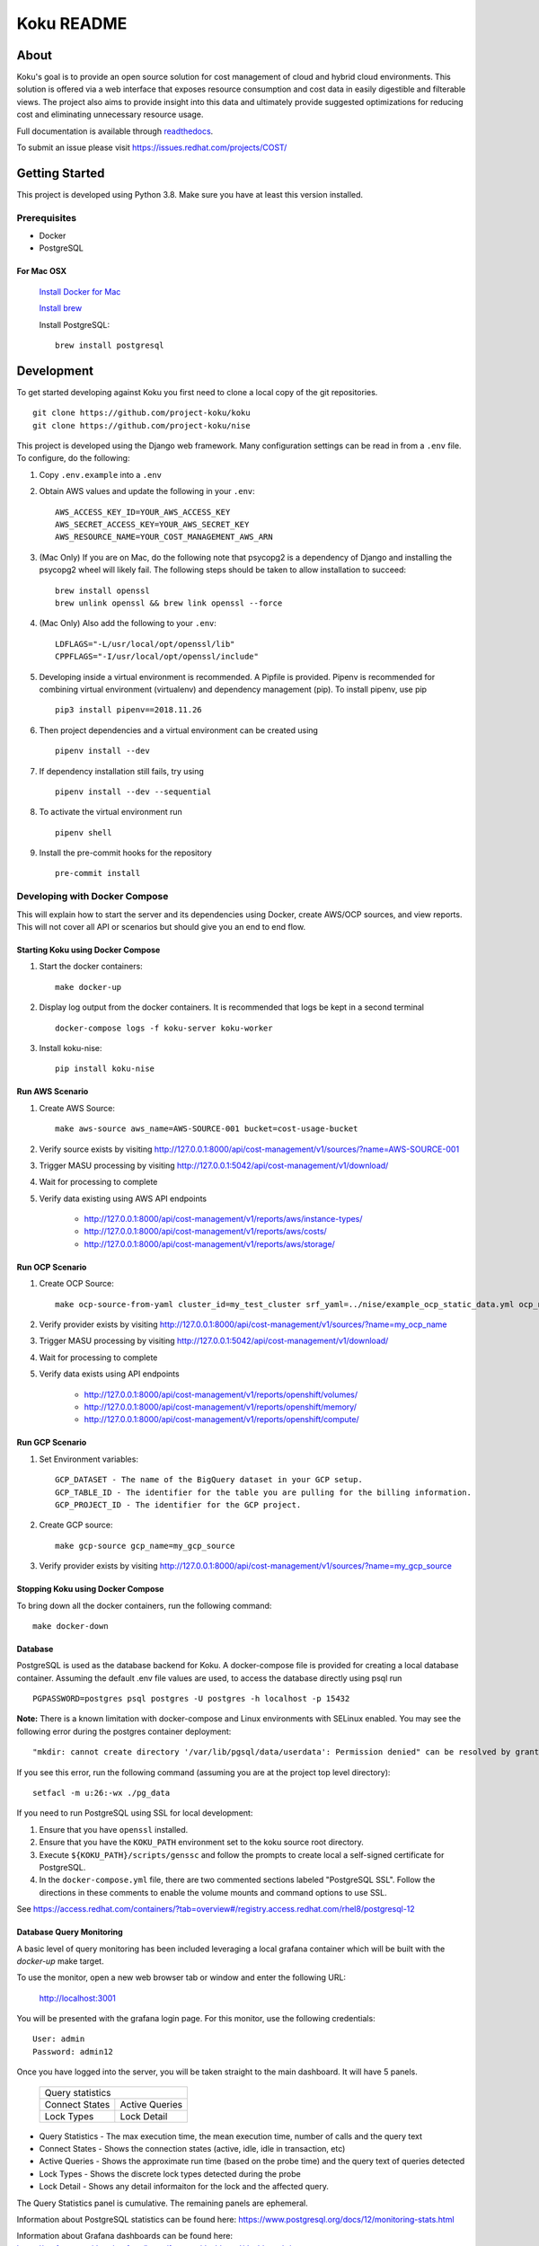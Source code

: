 ===========
Koku README
===========

|license| |Unittests| |codecov| |Docs|

About
=====

Koku's goal is to provide an open source solution for cost management of cloud and hybrid cloud environments. This solution is offered via a web interface that exposes resource consumption and cost data in easily digestible and filterable views. The project also aims to provide insight into this data and ultimately provide suggested optimizations for reducing cost and eliminating unnecessary resource usage.

Full documentation is available through readthedocs_.

To submit an issue please visit https://issues.redhat.com/projects/COST/

Getting Started
===============

This project is developed using Python 3.8. Make sure you have at least this version installed.

Prerequisites
-------------

* Docker
* PostgreSQL

For Mac OSX
^^^^^^^^^^^

    `Install Docker for Mac`_

    `Install brew`_

    Install PostgreSQL: ::

        brew install postgresql


Development
===========

To get started developing against Koku you first need to clone a local copy of the git repositories. ::

    git clone https://github.com/project-koku/koku
    git clone https://github.com/project-koku/nise

This project is developed using the Django web framework. Many configuration settings can be read in from a ``.env`` file. To configure, do the following:

1. Copy ``.env.example`` into a ``.env``
2. Obtain AWS values and update the following in your ``.env``::

    AWS_ACCESS_KEY_ID=YOUR_AWS_ACCESS_KEY
    AWS_SECRET_ACCESS_KEY=YOUR_AWS_SECRET_KEY
    AWS_RESOURCE_NAME=YOUR_COST_MANAGEMENT_AWS_ARN

3. (Mac Only) If you are on Mac, do the following note that psycopg2 is a dependency of Django and installing the psycopg2 wheel will likely fail. The following steps should be taken to allow installation to succeed: ::

    brew install openssl
    brew unlink openssl && brew link openssl --force

4. (Mac Only) Also add the following to your ``.env``::

    LDFLAGS="-L/usr/local/opt/openssl/lib"
    CPPFLAGS="-I/usr/local/opt/openssl/include"

5. Developing inside a virtual environment is recommended. A Pipfile is provided. Pipenv is recommended for combining virtual environment (virtualenv) and dependency management (pip). To install pipenv, use pip ::

    pip3 install pipenv==2018.11.26

6. Then project dependencies and a virtual environment can be created using ::

    pipenv install --dev

7. If dependency installation still fails, try using ::

    pipenv install --dev --sequential

8. To activate the virtual environment run ::

    pipenv shell

9. Install the pre-commit hooks for the repository ::

    pre-commit install


Developing with Docker Compose
------------------------------

This will explain how to start the server and its dependencies using Docker, create AWS/OCP sources, and view reports. This will not cover all API or scenarios but should give you an end to end flow.

Starting Koku using Docker Compose
^^^^^^^^^^^^^^^^^^^^^^^^^^^^^^^^^^

1. Start the docker containers::

    make docker-up

2. Display log output from the docker containers. It is recommended that logs be kept in a second terminal ::

    docker-compose logs -f koku-server koku-worker

3. Install koku-nise::

    pip install koku-nise

Run AWS Scenario
^^^^^^^^^^^^^^^^

1. Create AWS Source::

    make aws-source aws_name=AWS-SOURCE-001 bucket=cost-usage-bucket

2. Verify source exists by visiting http://127.0.0.1:8000/api/cost-management/v1/sources/?name=AWS-SOURCE-001
3. Trigger MASU processing by visiting http://127.0.0.1:5042/api/cost-management/v1/download/
4. Wait for processing to complete
5. Verify data existing using AWS API endpoints

    - http://127.0.0.1:8000/api/cost-management/v1/reports/aws/instance-types/
    - http://127.0.0.1:8000/api/cost-management/v1/reports/aws/costs/
    - http://127.0.0.1:8000/api/cost-management/v1/reports/aws/storage/

Run OCP Scenario
^^^^^^^^^^^^^^^^

1. Create OCP Source::

    make ocp-source-from-yaml cluster_id=my_test_cluster srf_yaml=../nise/example_ocp_static_data.yml ocp_name=my_ocp_name

2. Verify provider exists by visiting http://127.0.0.1:8000/api/cost-management/v1/sources/?name=my_ocp_name
3. Trigger MASU processing by visiting http://127.0.0.1:5042/api/cost-management/v1/download/
4. Wait for processing to complete
5. Verify data exists using API endpoints

    - http://127.0.0.1:8000/api/cost-management/v1/reports/openshift/volumes/
    - http://127.0.0.1:8000/api/cost-management/v1/reports/openshift/memory/
    - http://127.0.0.1:8000/api/cost-management/v1/reports/openshift/compute/

Run GCP Scenario
^^^^^^^^^^^^^^^^

1. Set Environment variables::

    GCP_DATASET - The name of the BigQuery dataset in your GCP setup.
    GCP_TABLE_ID - The identifier for the table you are pulling for the billing information.
    GCP_PROJECT_ID - The identifier for the GCP project.

2. Create GCP source::

    make gcp-source gcp_name=my_gcp_source

3. Verify provider exists by visiting http://127.0.0.1:8000/api/cost-management/v1/sources/?name=my_gcp_source

Stopping Koku using Docker Compose
^^^^^^^^^^^^^^^^^^^^^^^^^^^^^^^^^^
To bring down all the docker containers, run the following command::

    make docker-down


Database
^^^^^^^^

PostgreSQL is used as the database backend for Koku. A docker-compose file is provided for creating a local database container. Assuming the default .env file values are used, to access the database directly using psql run ::

    PGPASSWORD=postgres psql postgres -U postgres -h localhost -p 15432

**Note:** There is a known limitation with docker-compose and Linux environments with SELinux enabled. You may see the following error during the postgres container deployment::

    "mkdir: cannot create directory '/var/lib/pgsql/data/userdata': Permission denied" can be resolved by granting ./pg_data ownership permissions to uid:26 (postgres user in centos/postgresql-96-centos7)

If you see this error, run the following command (assuming you are at the project top level directory)::

    setfacl -m u:26:-wx ./pg_data

If you need to run PostgreSQL using SSL for local development:

1. Ensure that you have ``openssl`` installed.
2. Ensure that you have the ``KOKU_PATH`` environment set to the koku source root directory.
3. Execute ``${KOKU_PATH}/scripts/genssc`` and follow the prompts to create local a self-signed certificate for PostgreSQL.
4. In the ``docker-compose.yml`` file, there are two commented sections labeled "PostgreSQL SSL". Follow the directions in these comments to enable the volume mounts and command options to use SSL.

See  https://access.redhat.com/containers/?tab=overview#/registry.access.redhat.com/rhel8/postgresql-12


Database Query Monitoring
^^^^^^^^^^^^^^^^^^^^^^^^^

A basic level of query monitoring has been included leveraging a local grafana container which will be built with the `docker-up` make target.

To use the monitor, open a new web browser tab or window and enter the following URL:

    http://localhost:3001

You will be presented with the grafana login page. For this monitor, use the following credentials::

    User: admin
    Password: admin12

Once you have logged into the server, you will be taken straight to the main dashboard. It will have 5 panels.

    +--------------------------+
    |                          |
    | Query statistics         |
    |                          |
    +---------+----------------+
    | Connect | Active Queries |
    | States  |                |
    +---------+----------------+
    | Lock    | Lock Detail    |
    | Types   |                |
    +---------+----------------+

- Query Statistics - The max execution time, the mean execution time, number of calls and the query text
- Connect States   - Shows the connection states (active, idle, idle in transaction, etc)
- Active Queries   - Shows the approximate run time (based on the probe time) and the query text of queries detected
- Lock Types       - Shows the discrete lock types detected during the probe
- Lock Detail      - Shows any detail informaiton for the lock and the affected query.

The Query Statistics panel is cumulative. The remaining panels are ephemeral.

Information about PostgreSQL statistics can be found here: https://www.postgresql.org/docs/12/monitoring-stats.html

Information about Grafana dashboards can be found here: https://grafana.com/docs/grafana/latest/features/dashboard/dashboards/


Using Trino and MinIO
^^^^^^^^^^^^^^^^^^^^^

We have a special docker-compose file specifically for running Trino (formerly Presto) with MinIO for object storage. With the proper environment variables set the app will run circumventing our conventional Postgres processing in favor of using Trino.

Set the following environment variables ::

    ENABLE_PARQUET_PROCESSING=True
    S3_BUCKET_NAME=koku-bucket
    S3_ENDPOINT=http://kokuminio:9000
    S3_ACCESS_KEY=kokuminioaccess
    S3_SECRET=kokuminiosecret

To spin up the minimum targets for Trino use ::

    make docker-up-min-trino

To skip building the koku image base ::

    make docker-up-min-trino-no-build

To tear down containers ::

    make docker-trino-down-all

With all containers running any source added will be processed by saving CSV files in MinIO and storing Parquet files in MinIO. The source's data will be summarized via Trino. Summarized data will land in the appropriate daily_summary table for the source type for consumption by the API.

To add test sources and data ::

    make create-test-customer
    make load-test-customer-data (optional)start={start_date} (optional)end={end_date}

The MinIO UI will be available at http://127.0.0.1:9090/minio/. Use the S3_ACCESS_KEY and S3_SECRET set in your env as login credentials.

The Trinio UI will be available at http://127.0.0.1:8080/ui/. Login as `admin`. Details can be found there on queries. This is particularly useful for troubleshooting failures.

For command line interactions with Trino install the CLI from https://trino.io/docs/current/installation/cli.html and follow instructions there. Use the following to login ::

    trino --server localhost:8080 --catalog hive --schema acct10001 --user admin --debug

Example usage ::

    SHOW tables;
    SELECT * from aws_line_items WHERE source='{source}' AND year='2021' AND month='02' LIMIT 100;

Developing with OpenShift
-------------------------

Our production deployment runs on OpenShift. At times you may need to run on OpenShift if you are working on deployment templates or would like to test in a production like environment. This is a more advanced scenario that many new developers will not need. To learn how to run OpenShift refer to `Working with Openshift`_.

Testing
-------

Koku uses tox to standardize the environment used when running tests. Essentially, tox manages its own virtual environment and a copy of required dependencies to run tests. To ensure a clean tox environment run ::

    tox -r

This will rebuild the tox virtual env and then run all tests.

To run unit tests specifically::

    tox -e py38

To run a specific subset of unit tests, you can pass a particular module path to tox. To do this, use positional args using the -- separator. For example::

    tox -e py38 -- masu.test.external.downloader.azure.test_azure_services.AzureServiceTest

To run IQE Smoke, Vortex or API tests, while on the Red Hat network and koku deployed via docker-compose run::

    make docker-iqe-smokes-tests
    make docker-iqe-vortex-tests
    make docker-iqe-api-tests

Individual IQE tests can be ran with run_test.sh::

    <koku_topdir>/testing/run_test.sh iqe tests plugin hccm -k test_api_cost_model_markup_calculation_ocp

Linting
-------
This repository uses `pre-commit`_ to check and enforce code style. It uses `Black`_ to reformat the Python code and `Flake8`_ to check it
afterwards. Other formats and text files are linted as well.

To run pre-commit checks::

    pre-commit run --all-files

pgAdmin
-------

If you want to interact with the Postgres database from a GUI:

 1. Copy the `pgadmin_servers.json.example` into a `pgadmin_servers.json` file and if necessary, change any variables to match your database.
 2. `docker-compose up` causes pgAdmin to run on http://localhost:8432
 3. In the login screen, the default login email is `postgres`

Side note: The `pgadmin_servers.json` file uses [pgadmin servers.json syntax](https://www.pgadmin.org/docs/pgadmin4/development/import_export_servers.html#json-format)


Partitioned Tables
------------------

The koku project is now making use of partitioned tables with PostgreSQL 12. Currently, there are only a limited number of modules supporting table partitoning with Django. For this reason, the partitioned tables are being unmanaged by Django models.

There is a stored procedure that helps create table partitions on-the-fly during masu data processing. This procedure is called :code:`create_date_partitons` and is in the :code:`public` schema. It is designed to scan a table for partition range start values and compare them against a tracking table of table partitions. For any range start not present in the table, a table partition will be created. This allows for partition creation for any uncovered range, past, present, or future. See :code:`db_functions/create_date_partitions.sql` for the code and parameter documentation.

Contributing
=============

Please refer to Contributing_.

.. _readthedocs: http://koku.readthedocs.io/en/latest/
.. _`Install Docker for Mac`: https://docs.docker.com/v17.12/docker-for-mac/install/
.. _`Install brew`: https://brew.sh/
.. _tutorial: https://www.postgresql.org/docs/12/tutorial-start.html
.. _`Working with Openshift`: https://koku.readthedocs.io/en/latest/openshift.html
.. _Contributing: https://koku.readthedocs.io/en/latest/CONTRIBUTING.html
.. _pre-commit: https://pre-commit.com
.. _Black: https://github.com/psf/black
.. _Flake8: http://flake8.pycqa.org

.. |license| image:: https://img.shields.io/github/license/project-koku/koku.svg
   :target: https://github.com/project-koku/koku/blob/main/LICENSE
.. |Unittests| image:: https://github.com/project-koku/koku/workflows/Unit%20Tests/badge.svg
   :target: https://github.com/project-koku/koku/actions
.. |codecov| image:: https://codecov.io/gh/project-koku/koku/branch/main/graph/badge.svg
   :target: https://codecov.io/gh/project-koku/koku
.. |Docs| image:: https://readthedocs.org/projects/koku/badge/
   :target: https://koku.readthedocs.io/en/latest
